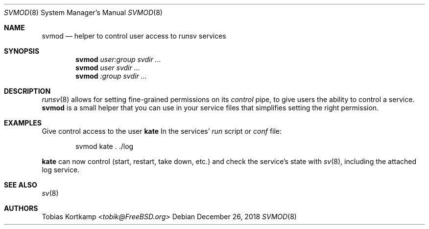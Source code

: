 .Dd December 26, 2018
.Dt SVMOD 8
.Os
.Sh NAME
.Nm svmod
.Nd "helper to control user access to runsv services"
.Sh SYNOPSIS
.Nm
.Ar user:group
.Ar svdir ...
.Nm
.Ar user
.Ar svdir ...
.Nm
.Ar :group
.Ar svdir ...
.Sh DESCRIPTION
.Xr runsv 8
allows for setting fine-grained permissions on its
.Pa control
pipe, to give users the ability to control a service.
.Nm
is a small helper that you can use in your service files that
simplifies setting the right permission.
.Sh EXAMPLES
Give control access to the user
.Sy kate
In the services'
.Pa run
script or
.Pa conf
file:
.Bd -literal -offset indent
svmod kate . ./log
.Ed
.Pp
.Sy kate
can now control (start, restart, take down, etc.) and check the
service's state with
.Xr sv 8 ,
including the attached log service.
.Sh SEE ALSO
.Xr sv 8
.Sh AUTHORS
.An Tobias Kortkamp Aq Mt tobik@FreeBSD.org
